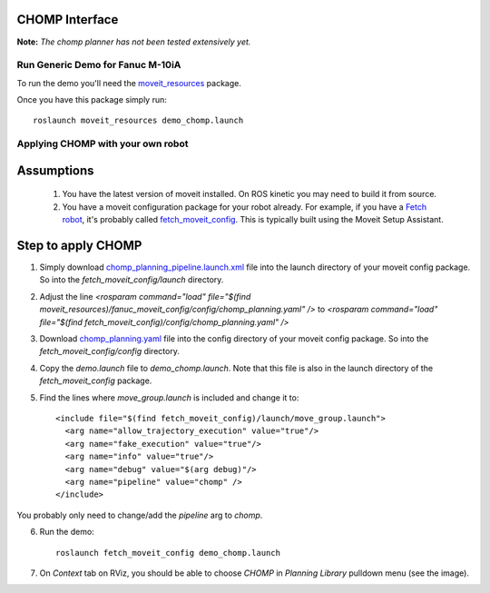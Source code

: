 CHOMP Interface
===============

**Note:** *The chomp planner has not been tested extensively yet.*

Run Generic Demo for Fanuc M-10iA
---------------------------------

To run the demo you'll need the `moveit_resources <https://github.com/ros-planning/moveit_resources>`_ package.

Once you have this package simply run::

 roslaunch moveit_resources demo_chomp.launch

Applying CHOMP with your own robot
-------------------------------

Assumptions
============

 1. You have the latest version of moveit installed. On ROS kinetic you may need to build it from source.
 2. You have a moveit configuration package for your robot already. For example, if you have a `Fetch robot <http://fetchrobotics.com/platforms-research-development>`_, it's probably called `fetch_moveit_config <https://github.com/fetchrobotics/fetch_ros/tree/indigo-devel/fetch_moveit_config>`_. This is typically built using the Moveit Setup Assistant.

Step to apply CHOMP
====================

1. Simply download `chomp_planning_pipeline.launch.xml <https://github.com/ros-planning/moveit_resources/blob/master/fanuc_moveit_config/launch/chomp_planning_pipeline.launch.xml>`_ file into the launch directory of your moveit config package. So into the *fetch_moveit_config/launch* directory.
2. Adjust the line `<rosparam command="load" file="$(find moveit_resources)/fanuc_moveit_config/config/chomp_planning.yaml" />` to `<rosparam command="load" file="$(find fetch_moveit_config)/config/chomp_planning.yaml" />`
3. Download `chomp_planning.yaml <https://github.com/ros-planning/moveit_resources/blob/master/fanuc_moveit_config/config/chomp_planning.yaml>`_ file into the config directory of your moveit config package. So into the *fetch_moveit_config/config* directory.
4. Copy the *demo.launch* file to *demo_chomp.launch*. Note that this file is also in the launch directory of the *fetch_moveit_config* package.
5. Find the lines where *move_group.launch* is included and change it to::

    <include file="$(find fetch_moveit_config)/launch/move_group.launch">
      <arg name="allow_trajectory_execution" value="true"/>
      <arg name="fake_execution" value="true"/>
      <arg name="info" value="true"/>
      <arg name="debug" value="$(arg debug)"/>
      <arg name="pipeline" value="chomp" />
    </include>

You probably only need to change/add the `pipeline` arg to `chomp`.

6. Run the demo::
       
    roslaunch fetch_moveit_config demo_chomp.launch

7. On `Context` tab on RViz, you should be able to choose `CHOMP` in `Planning Library` pulldown menu (see the image).

.. image:: rviz_fetch_chomp_initialized.png
   :width: 700px

